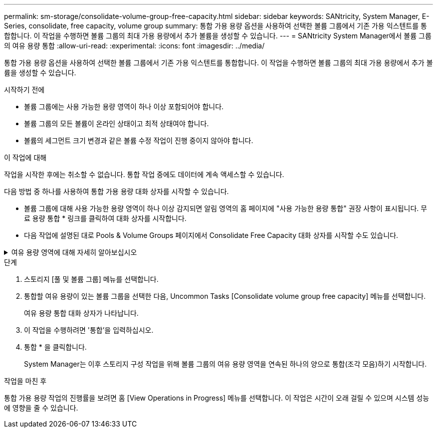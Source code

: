 ---
permalink: sm-storage/consolidate-volume-group-free-capacity.html 
sidebar: sidebar 
keywords: SANtricity, System Manager, E-Series, consolidate, free capacity, volume group 
summary: 통합 가용 용량 옵션을 사용하여 선택한 볼륨 그룹에서 기존 가용 익스텐트를 통합합니다. 이 작업을 수행하면 볼륨 그룹의 최대 가용 용량에서 추가 볼륨을 생성할 수 있습니다. 
---
= SANtricity System Manager에서 볼륨 그룹의 여유 용량 통합
:allow-uri-read: 
:experimental: 
:icons: font
:imagesdir: ../media/


[role="lead"]
통합 가용 용량 옵션을 사용하여 선택한 볼륨 그룹에서 기존 가용 익스텐트를 통합합니다. 이 작업을 수행하면 볼륨 그룹의 최대 가용 용량에서 추가 볼륨을 생성할 수 있습니다.

.시작하기 전에
* 볼륨 그룹에는 사용 가능한 용량 영역이 하나 이상 포함되어야 합니다.
* 볼륨 그룹의 모든 볼륨이 온라인 상태이고 최적 상태여야 합니다.
* 볼륨의 세그먼트 크기 변경과 같은 볼륨 수정 작업이 진행 중이지 않아야 합니다.


.이 작업에 대해
작업을 시작한 후에는 취소할 수 없습니다. 통합 작업 중에도 데이터에 계속 액세스할 수 있습니다.

다음 방법 중 하나를 사용하여 통합 가용 용량 대화 상자를 시작할 수 있습니다.

* 볼륨 그룹에 대해 사용 가능한 용량 영역이 하나 이상 감지되면 알림 영역의 홈 페이지에 "사용 가능한 용량 통합" 권장 사항이 표시됩니다. 무료 용량 통합 * 링크를 클릭하여 대화 상자를 시작합니다.
* 다음 작업에 설명된 대로 Pools & Volume Groups 페이지에서 Consolidate Free Capacity 대화 상자를 시작할 수도 있습니다.


.여유 용량 영역에 대해 자세히 알아보십시오
[%collapsible]
====
사용 가능한 용량 영역은 볼륨 삭제 또는 볼륨 생성 중 사용 가능한 모든 용량을 사용하지 않함으로 인해 발생할 수 있는 사용 가능한 용량입니다. 하나 이상의 사용 가능한 용량 영역이 있는 볼륨 그룹에서 볼륨을 생성할 때 볼륨의 용량은 해당 볼륨 그룹에서 가장 큰 사용 가능한 용량 영역으로 제한됩니다. 예를 들어, 볼륨 그룹의 사용 가능한 용량이 총 15GiB이고 사용 가능한 최대 용량 영역이 10GiB인 경우 생성할 수 있는 최대 볼륨은 10GiB입니다.

볼륨 그룹에 여유 용량을 통합하여 쓰기 성능을 향상할 수 있습니다. 호스트가 파일을 쓰기, 수정 및 삭제할 때 볼륨 그룹의 사용 가능한 용량이 시간 경과에 따라 조각화됩니다. 결국 가용 용량은 단일 연속 블록에 위치하지 않고 볼륨 그룹 전체에 작은 조각으로 분산됩니다. 이로 인해 호스트가 사용 가능한 무료 클러스터 범위에 맞게 새 파일을 조각으로 써야 하기 때문에 파일 조각화가 더욱 심해집니다.

선택한 볼륨 그룹에 여유 용량을 통합하면 호스트가 새 파일을 쓸 때마다 파일 시스템 성능이 향상됩니다. 또한 통합 프로세스를 통해 새 파일이 나중에 조각화되는 것을 방지할 수 있습니다.

====
.단계
. 스토리지 [풀 및 볼륨 그룹] 메뉴를 선택합니다.
. 통합할 여유 용량이 있는 볼륨 그룹을 선택한 다음, Uncommon Tasks [Consolidate volume group free capacity] 메뉴를 선택합니다.
+
여유 용량 통합 대화 상자가 나타납니다.

. 이 작업을 수행하려면 '통합'을 입력하십시오.
. 통합 * 을 클릭합니다.
+
System Manager는 이후 스토리지 구성 작업을 위해 볼륨 그룹의 여유 용량 영역을 연속된 하나의 양으로 통합(조각 모음)하기 시작합니다.



.작업을 마친 후
통합 가용 용량 작업의 진행률을 보려면 홈 [View Operations in Progress] 메뉴를 선택합니다. 이 작업은 시간이 오래 걸릴 수 있으며 시스템 성능에 영향을 줄 수 있습니다.

